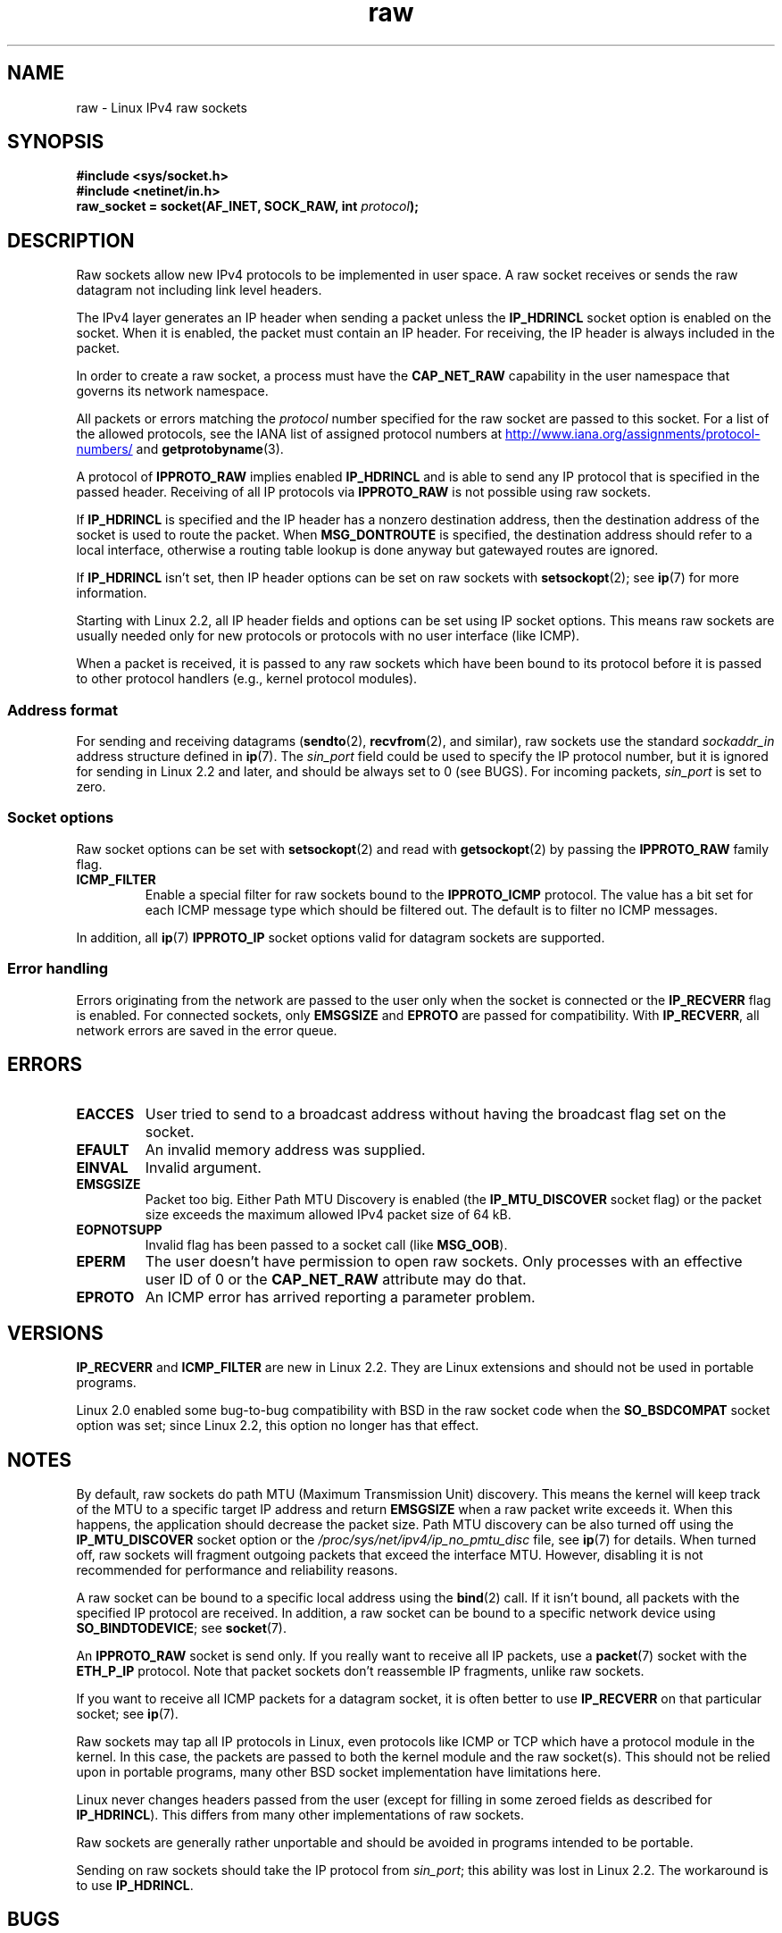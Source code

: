 '\" t
.\" SPDX-License-Identifier: Linux-man-pages-1-para
.\"
.\" This man page is Copyright (C) 1999 Andi Kleen <ak@muc.de>.
.\"
.\" $Id: raw.7,v 1.6 1999/06/05 10:32:08 freitag Exp $
.\"
.TH raw 7 2024-05-02 "Linux man-pages 6.9.1"
.SH NAME
raw \- Linux IPv4 raw sockets
.SH SYNOPSIS
.nf
.B #include <sys/socket.h>
.B #include <netinet/in.h>
.BI "raw_socket = socket(AF_INET, SOCK_RAW, int " protocol );
.fi
.SH DESCRIPTION
Raw sockets allow new IPv4 protocols to be implemented in user space.
A raw socket receives or sends the raw datagram not
including link level headers.
.P
The IPv4 layer generates an IP header when sending a packet unless the
.B IP_HDRINCL
socket option is enabled on the socket.
When it is enabled, the packet must contain an IP header.
For receiving, the IP header is always included in the packet.
.P
In order to create a raw socket, a process must have the
.B CAP_NET_RAW
capability in the user namespace that governs its network namespace.
.P
All packets or errors matching the
.I protocol
number specified
for the raw socket are passed to this socket.
For a list of the allowed protocols,
see the IANA list of assigned protocol numbers at
.UR http://www.iana.org/assignments/protocol\-numbers/
.UE
and
.BR getprotobyname (3).
.P
A protocol of
.B IPPROTO_RAW
implies enabled
.B IP_HDRINCL
and is able to send any IP protocol that is specified in the passed
header.
Receiving of all IP protocols via
.B IPPROTO_RAW
is not possible using raw sockets.
.RS
.TS
tab(:) allbox;
c s
l l.
IP Header fields modified on sending by \fBIP_HDRINCL\fP
IP Checksum:Always filled in
Source Address:Filled in when zero
Packet ID:Filled in when zero
Total Length:Always filled in
.TE
.RE
.P
If
.B IP_HDRINCL
is specified and the IP header has a nonzero destination address, then
the destination address of the socket is used to route the packet.
When
.B MSG_DONTROUTE
is specified, the destination address should refer to a local interface,
otherwise a routing table lookup is done anyway but gatewayed routes
are ignored.
.P
If
.B IP_HDRINCL
isn't set, then IP header options can be set on raw sockets with
.BR setsockopt (2);
see
.BR ip (7)
for more information.
.P
Starting with Linux 2.2, all IP header fields and options can be set using
IP socket options.
This means raw sockets are usually needed only for new
protocols or protocols with no user interface (like ICMP).
.P
When a packet is received, it is passed to any raw sockets which have
been bound to its protocol before it is passed to other protocol handlers
(e.g., kernel protocol modules).
.SS Address format
For sending and receiving datagrams
.RB ( sendto (2),
.BR recvfrom (2),
and similar),
raw sockets use the standard
.I sockaddr_in
address structure defined in
.BR ip (7).
The
.I sin_port
field could be used to specify the IP protocol number,
but it is ignored for sending in Linux 2.2 and later, and should be always
set to 0 (see BUGS).
For incoming packets,
.I sin_port
.\" commit f59fc7f30b710d45aadf715460b3e60dbe9d3418
is set to zero.
.SS Socket options
Raw socket options can be set with
.BR setsockopt (2)
and read with
.BR getsockopt (2)
by passing the
.B IPPROTO_RAW
.\" Or SOL_RAW on Linux
family flag.
.TP
.B ICMP_FILTER
Enable a special filter for raw sockets bound to the
.B IPPROTO_ICMP
protocol.
The value has a bit set for each ICMP message type which
should be filtered out.
The default is to filter no ICMP messages.
.P
In addition, all
.BR ip (7)
.B IPPROTO_IP
socket options valid for datagram sockets are supported.
.SS Error handling
Errors originating from the network are passed to the user only when the
socket is connected or the
.B IP_RECVERR
flag is enabled.
For connected sockets, only
.B EMSGSIZE
and
.B EPROTO
are passed for compatibility.
With
.BR IP_RECVERR ,
all network errors are saved in the error queue.
.SH ERRORS
.TP
.B EACCES
User tried to send to a broadcast address without having the
broadcast flag set on the socket.
.TP
.B EFAULT
An invalid memory address was supplied.
.TP
.B EINVAL
Invalid argument.
.TP
.B EMSGSIZE
Packet too big.
Either Path MTU Discovery is enabled (the
.B IP_MTU_DISCOVER
socket flag) or the packet size exceeds the maximum allowed IPv4
packet size of 64\ kB.
.TP
.B EOPNOTSUPP
Invalid flag has been passed to a socket call (like
.BR MSG_OOB ).
.TP
.B EPERM
The user doesn't have permission to open raw sockets.
Only processes with an effective user ID of 0 or the
.B CAP_NET_RAW
attribute may do that.
.TP
.B EPROTO
An ICMP error has arrived reporting a parameter problem.
.SH VERSIONS
.B IP_RECVERR
and
.B ICMP_FILTER
are new in Linux 2.2.
They are Linux extensions and should not be used in portable programs.
.P
Linux 2.0 enabled some bug-to-bug compatibility with BSD in the
raw socket code when the
.B SO_BSDCOMPAT
socket option was set; since Linux 2.2,
this option no longer has that effect.
.SH NOTES
By default, raw sockets do path MTU (Maximum Transmission Unit) discovery.
This means the kernel
will keep track of the MTU to a specific target IP address and return
.B EMSGSIZE
when a raw packet write exceeds it.
When this happens, the application should decrease the packet size.
Path MTU discovery can be also turned off using the
.B IP_MTU_DISCOVER
socket option or the
.I /proc/sys/net/ipv4/ip_no_pmtu_disc
file, see
.BR ip (7)
for details.
When turned off, raw sockets will fragment outgoing packets
that exceed the interface MTU.
However, disabling it is not recommended
for performance and reliability reasons.
.P
A raw socket can be bound to a specific local address using the
.BR bind (2)
call.
If it isn't bound, all packets with the specified IP protocol are received.
In addition, a raw socket can be bound to a specific network device using
.BR SO_BINDTODEVICE ;
see
.BR socket (7).
.P
An
.B IPPROTO_RAW
socket is send only.
If you really want to receive all IP packets, use a
.BR packet (7)
socket with the
.B ETH_P_IP
protocol.
Note that packet sockets don't reassemble IP fragments,
unlike raw sockets.
.P
If you want to receive all ICMP packets for a datagram socket,
it is often better to use
.B IP_RECVERR
on that particular socket; see
.BR ip (7).
.P
Raw sockets may tap all IP protocols in Linux, even
protocols like ICMP or TCP which have a protocol module in the kernel.
In this case, the packets are passed to both the kernel module and the raw
socket(s).
This should not be relied upon in portable programs, many other BSD
socket implementation have limitations here.
.P
Linux never changes headers passed from the user (except for filling
in some zeroed fields as described for
.BR IP_HDRINCL ).
This differs from many other implementations of raw sockets.
.P
Raw sockets are generally rather unportable and should be avoided in
programs intended to be portable.
.P
Sending on raw sockets should take the IP protocol from
.IR sin_port ;
this ability was lost in Linux 2.2.
The workaround is to use
.BR IP_HDRINCL .
.SH BUGS
Transparent proxy extensions are not described.
.P
When the
.B IP_HDRINCL
option is set, datagrams will not be fragmented and are limited to
the interface MTU.
.P
Setting the IP protocol for sending in
.I sin_port
got lost in Linux 2.2.
The protocol that the socket was bound to or that
was specified in the initial
.BR socket (2)
call is always used.
.\" .SH AUTHORS
.\" This man page was written by Andi Kleen.
.SH SEE ALSO
.BR recvmsg (2),
.BR sendmsg (2),
.BR capabilities (7),
.BR ip (7),
.BR socket (7)
.P
.B RFC\ 1191
for path MTU discovery.
.B RFC\ 791
and the
.I <linux/ip.h>
header file for the IP protocol.
